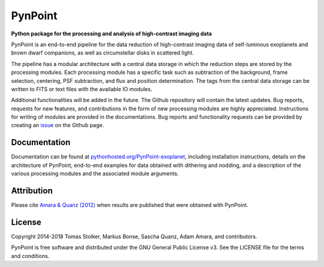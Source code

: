 PynPoint
========

**Python package for the processing and analysis of high-contrast imaging data**

.. image:: https://img.shields.io/badge/GitHub-PynPoint-blue.svg?style=flat
    :target: https://github.com/aamara/PynPoint

.. image:: https://travis-ci.com/aamara/PynPoint.svg?token=ywSsnizu1YgWCg5AsDzE&branch=master
    :target: https://travis-ci.com/aamara/PynPoint

.. image:: https://img.shields.io/badge/Python-2.7-yellow.svg?style=flat
    :target: https://pypi.python.org/pypi/PynPoint-exoplanet

.. image:: https://img.shields.io/aur/license/yaourt.svg?style=flat
    :target: https://github.com/aamara/PynPoint/blob/master/LICENSE

.. image:: http://img.shields.io/badge/arXiv-1207.6637-orange.svg?style=flat
    :target: http://arxiv.org/abs/1207.6637


PynPoint is an end-to-end pipeline for the data reduction of high-contrast imaging data of self-luminous exoplanets and brown dwarf companions, as well as circumstellar disks in scattered light.

The pipeline has a modular architecture with a central data storage in which the reduction steps are stored by the processing modules. Each processing module has a specific task such as subtraction of the background, frame selection, centering, PSF subtraction, and flux and position determination. The tags from the central data storage can be written to FITS or text files with the available IO modules.

Additional functionalities will be added in the future. The Github repository will contain the latest updates. Bug reports, requests for new features, and contributions in the form of new processing modules are highly appreciated. Instructions for writing of modules are provided in the documentations. Bug reports and functionality requests can be provided by creating an `issue <https://github.com/aamara/PynPoint/issues>`_ on the Github page.

Documentation
-------------

Documentation can be found at `pythonhosted.org/PynPoint-exoplanet <http://pythonhosted.org/PynPoint-exoplanet/>`_, including installation instructions, details on the architecture of PynPoint, end-to-end examples for data obtained with dithering and nodding, and a description of the various processing modules and the associated module arguments.

Attribution
-----------

Please cite `Amara & Quanz (2012) <http://adsabs.harvard.edu/abs/2012MNRAS.427..948A>`_ when results are published that were obtained with PynPoint.

License
-------

Copyright 2014-2018 Tomas Stolker, Markus Bonse, Sascha Quanz, Adam Amara, and contributors.

PynPoint is free software and distributed under the GNU General Public License v3. See the LICENSE file for the terms and conditions.